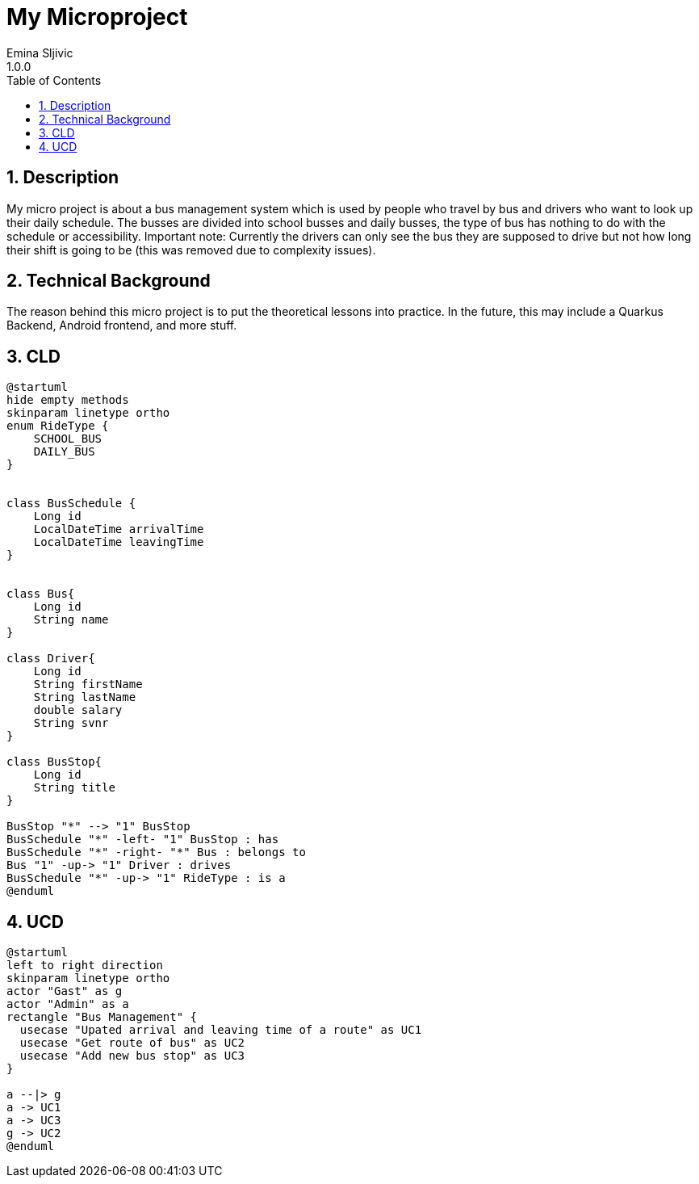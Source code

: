 = My Microproject
Emina Sljivic
1.0.0
ifndef::imagesdir[:imagesdir: images]
//:toc-placement!:  // prevents the generation of the doc at this position, so it can be printed afterwards
:sourcedir: ../src/main/java
:icons: font
:sectnums:    // Nummerierung der Überschriften / section numbering
:toc: left

//Need this blank line after ifdef, don't know why...
ifdef::backend-html5[]

// print the toc here (not at the default position)
//toc::[]

== Description

My micro project is about a bus management system which is used by people who travel by bus and drivers who want to look up their daily schedule. The busses are divided into school busses and daily busses, the type of bus has nothing to do with the schedule or accessibility. Important note: Currently the drivers can only see the bus they are supposed to drive but not how long their shift is going to be (this was removed due to complexity issues).

== Technical Background

The reason behind this micro project is to put the theoretical lessons into practice. In the future, this may include a Quarkus Backend, Android frontend, and more stuff.

== CLD

[plantuml, cld, png]
....
@startuml
hide empty methods
skinparam linetype ortho
enum RideType {
    SCHOOL_BUS
    DAILY_BUS
}


class BusSchedule {
    Long id
    LocalDateTime arrivalTime
    LocalDateTime leavingTime
}


class Bus{
    Long id
    String name
}

class Driver{
    Long id
    String firstName
    String lastName
    double salary
    String svnr
}

class BusStop{
    Long id
    String title
}

BusStop "*" --> "1" BusStop
BusSchedule "*" -left- "1" BusStop : has
BusSchedule "*" -right- "*" Bus : belongs to
Bus "1" -up-> "1" Driver : drives
BusSchedule "*" -up-> "1" RideType : is a
@enduml
....

== UCD

[plantuml, ucd, png]
....
@startuml
left to right direction
skinparam linetype ortho
actor "Gast" as g
actor "Admin" as a
rectangle "Bus Management" {
  usecase "Upated arrival and leaving time of a route" as UC1
  usecase "Get route of bus" as UC2
  usecase "Add new bus stop" as UC3
}

a --|> g
a -> UC1
a -> UC3
g -> UC2
@enduml
....
